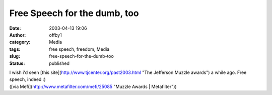 Free Speech for the dumb, too
#############################
:date: 2003-04-13 19:06
:author: offby1
:category: Media
:tags: free speech, freedom, Media
:slug: free-speech-for-the-dumb-too
:status: published

| I wish i'd seen [this site](http://www.tjcenter.org/past2003.html "The
  Jefferson Muzzle awards") a while ago. Free speech, indeed :)
| ([via Mefi](http://www.metafilter.com/mefi/25085 "Muzzle Awards \|
  Metafilter"))
